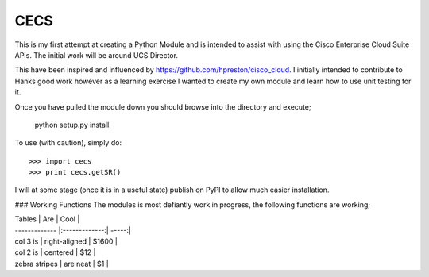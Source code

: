 CECS
--------

This is my first attempt at creating a Python Module and is intended to assist with using the Cisco Enterprise Cloud Suite APIs. The initial work will be around UCS Director.

This have been inspired and influenced by https://github.com/hpreston/cisco_cloud. I initially intended to contribute to Hanks good work however as a learning exercise I wanted to create my own module and learn how to use unit testing for it.

Once you have pulled the module down you should browse into the directory and execute;

    python setup.py install


To use (with caution), simply do::

    >>> import cecs
    >>> print cecs.getSR()

I will at some stage (once it is in a useful state) publish on PyPI to allow much easier installation.


### Working Functions
The modules is most defiantly work in progress, the following functions are working;

| Tables        | Are           | Cool  |
| ------------- |:-------------:| -----:|
| col 3 is      | right-aligned | $1600 |
| col 2 is      | centered      |   $12 |
| zebra stripes | are neat      |    $1 |
